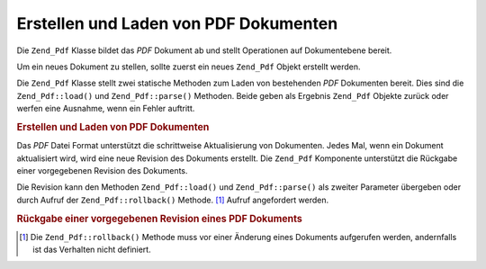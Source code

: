 .. _zend.pdf.create:

Erstellen und Laden von PDF Dokumenten
======================================

Die ``Zend_Pdf`` Klasse bildet das *PDF* Dokument ab und stellt Operationen auf Dokumentebene bereit.

Um ein neues Dokument zu stellen, sollte zuerst ein neues ``Zend_Pdf`` Objekt erstellt werden.

Die ``Zend_Pdf`` Klasse stellt zwei statische Methoden zum Laden von bestehenden *PDF* Dokumenten bereit. Dies sind
die ``Zend_Pdf::load()`` und ``Zend_Pdf::parse()`` Methoden. Beide geben als Ergebnis ``Zend_Pdf`` Objekte zurück
oder werfen eine Ausnahme, wenn ein Fehler auftritt.

.. _zend.pdf.create.example-1:

.. rubric:: Erstellen und Laden von PDF Dokumenten

.. code-block:: php
   :linenos:

   ...
   // Erstelle ein neues PDF Dokument
   $pdf1 = new Zend_Pdf();

   // Lade ein PDF Dokument aus einer Datei
   $pdf2 = Zend_Pdf::load($fileName);

   // Lade ein PDF Dokument aus einer Zeichenkette
   $pdf3 = Zend_Pdf::parse($pdfString);
   ...

Das *PDF* Datei Format unterstützt die schrittweise Aktualisierung von Dokumenten. Jedes Mal, wenn ein Dokument
aktualisiert wird, wird eine neue Revision des Dokuments erstellt. Die ``Zend_Pdf`` Komponente unterstützt die
Rückgabe einer vorgegebenen Revision des Dokuments.

Die Revision kann den Methoden ``Zend_Pdf::load()`` und ``Zend_Pdf::parse()`` als zweiter Parameter übergeben oder
durch Aufruf der ``Zend_Pdf::rollback()`` Methode. [#]_ Aufruf angefordert werden.

.. _zend.pdf.create.example-2:

.. rubric:: Rückgabe einer vorgegebenen Revision eines PDF Dokuments

.. code-block:: php
   :linenos:

   ...
   // Lade die vorherige Revision des PDF Dokuments
   $pdf1 = Zend_Pdf::load($fileName, 1);

   // Lade die vorherige Revision des PDF Dokuments
   $pdf2 = Zend_Pdf::parse($pdfString, 1);

   // Lade die erste Revision des PDF Dokuments
   $pdf3 = Zend_Pdf::load($fileName);
   $revisions = $pdf3->revisions();
   $pdf3->rollback($revisions - 1);
   ...



.. [#] Die ``Zend_Pdf::rollback()`` Methode muss vor einer Änderung eines Dokuments aufgerufen werden, andernfalls
       ist das Verhalten nicht definiert.